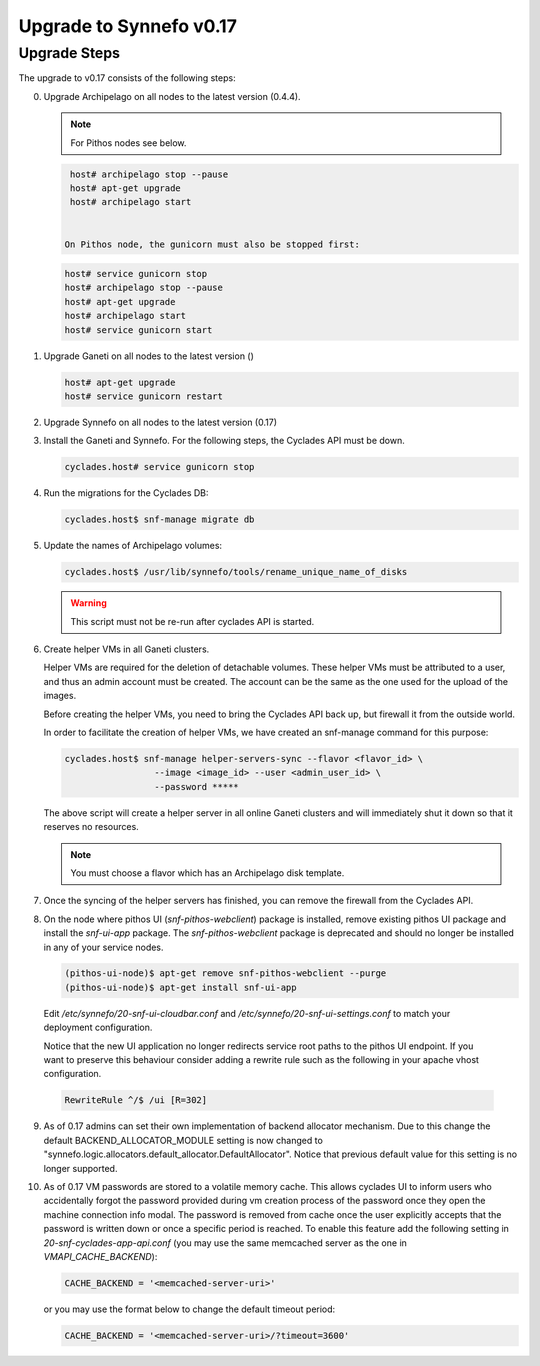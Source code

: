 Upgrade to Synnefo v0.17
^^^^^^^^^^^^^^^^^^^^^^^^

Upgrade Steps
=============

The upgrade to v0.17 consists of the following steps:

0. Upgrade Archipelago on all nodes to the latest version (0.4.4).

   .. note::

     For Pithos nodes see below.

   .. code-block:: console

     host# archipelago stop --pause
     host# apt-get upgrade
     host# archipelago start


    On Pithos node, the gunicorn must also be stopped first:

   .. code-block:: console

     host# service gunicorn stop
     host# archipelago stop --pause
     host# apt-get upgrade
     host# archipelago start
     host# service gunicorn start

1. Upgrade Ganeti on all nodes to the latest version ()

   .. code-block:: console

     host# apt-get upgrade
     host# service gunicorn restart

2. Upgrade Synnefo on all nodes to the latest version (0.17)

3. Install the Ganeti and Synnefo. For the following steps, the Cyclades API
   must be down.

   .. code-block:: console

     cyclades.host# service gunicorn stop

4. Run the migrations for the Cyclades DB:

   .. code-block:: console

     cyclades.host$ snf-manage migrate db

5. Update the names of Archipelago volumes:

   .. code-block:: console

     cyclades.host$ /usr/lib/synnefo/tools/rename_unique_name_of_disks


   .. warning:: This script must not be re-run after cyclades API is started.

6. Create helper VMs in all Ganeti clusters.

   Helper VMs are required for the deletion of detachable volumes. These helper
   VMs must be attributed to a user, and thus an admin account must be created.
   The account can be the same as the one used for the upload of the images.

   Before creating the helper VMs, you need to bring the Cyclades API back up,
   but firewall it from the outside world.

   In order to facilitate the creation of helper VMs, we have created an
   snf-manage command for this purpose:

   .. code-block:: console

     cyclades.host$ snf-manage helper-servers-sync --flavor <flavor_id> \
                      --image <image_id> --user <admin_user_id> \
                      --password *****


   The above script will create a helper server in all online Ganeti clusters
   and will immediately shut it down so that it reserves no resources.

   .. note::

     You must choose a flavor which has an Archipelago disk template.

7. Once the syncing of the helper servers has finished, you can remove the
   firewall from the Cyclades API.

8. On the node where pithos UI (`snf-pithos-webclient`) package is installed,
   remove existing pithos UI package and install the `snf-ui-app` package.
   The `snf-pithos-webclient` package is deprecated and should no longer be
   installed in any of your service nodes.

   .. code-block:: console

     (pithos-ui-node)$ apt-get remove snf-pithos-webclient --purge
     (pithos-ui-node)$ apt-get install snf-ui-app

  Edit `/etc/synnefo/20-snf-ui-cloudbar.conf` and
  `/etc/synnefo/20-snf-ui-settings.conf` to match your deployment
  configuration.

  Notice that the new UI application no longer redirects service root paths
  to the pithos UI endpoint. If you want to preserve this behaviour consider
  adding a rewrite rule such as the following in your apache vhost
  configuration.

  .. code-block:: console

    RewriteRule ^/$ /ui [R=302]

9. As of 0.17 admins can set their own implementation of backend allocator
   mechanism. Due to this change the default BACKEND_ALLOCATOR_MODULE setting
   is now changed to "synnefo.logic.allocators.default_allocator.DefaultAllocator".
   Notice that previous default value for this setting is no longer supported.

10. As of 0.17 VM passwords are stored to a volatile memory cache. This allows 
    cyclades UI to inform users who accidentally forgot the password provided 
    during vm creation process of the password once they open the machine 
    connection info modal. The password is removed from cache once the user 
    explicitly accepts that the password is written down or once a specific 
    period is reached. To enable this feature add the following setting in 
    `20-snf-cyclades-app-api.conf` (you may use the same memcached 
    server as the one in `VMAPI_CACHE_BACKEND`):

    .. code-block:: python
    
        CACHE_BACKEND = '<memcached-server-uri>'

    or you may use the format below to change the default timeout period:

    .. code-block:: python
    
        CACHE_BACKEND = '<memcached-server-uri>/?timeout=3600'
